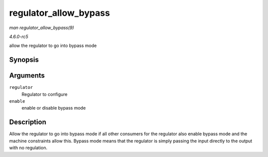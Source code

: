 .. -*- coding: utf-8; mode: rst -*-

.. _API-regulator-allow-bypass:

======================
regulator_allow_bypass
======================

*man regulator_allow_bypass(9)*

*4.6.0-rc5*

allow the regulator to go into bypass mode


Synopsis
========

.. c:function:: int regulator_allow_bypass( struct regulator * regulator, bool enable )

Arguments
=========

``regulator``
    Regulator to configure

``enable``
    enable or disable bypass mode


Description
===========

Allow the regulator to go into bypass mode if all other consumers for
the regulator also enable bypass mode and the machine constraints allow
this. Bypass mode means that the regulator is simply passing the input
directly to the output with no regulation.


.. ------------------------------------------------------------------------------
.. This file was automatically converted from DocBook-XML with the dbxml
.. library (https://github.com/return42/sphkerneldoc). The origin XML comes
.. from the linux kernel, refer to:
..
.. * https://github.com/torvalds/linux/tree/master/Documentation/DocBook
.. ------------------------------------------------------------------------------
